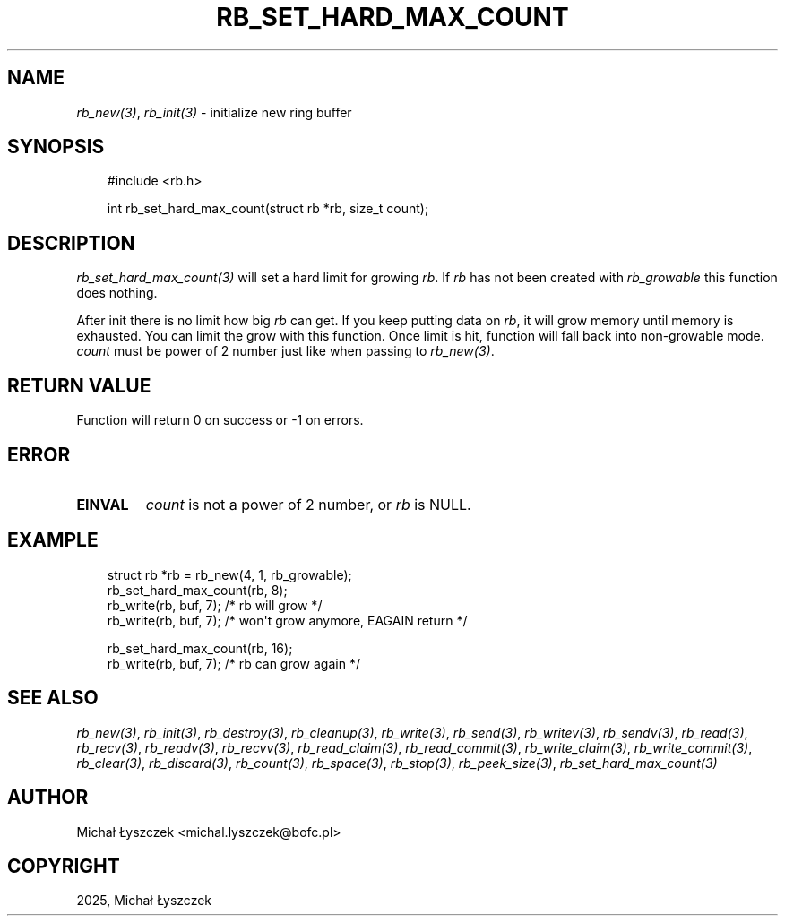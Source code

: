 .\" Man page generated from reStructuredText.
.
.
.nr rst2man-indent-level 0
.
.de1 rstReportMargin
\\$1 \\n[an-margin]
level \\n[rst2man-indent-level]
level margin: \\n[rst2man-indent\\n[rst2man-indent-level]]
-
\\n[rst2man-indent0]
\\n[rst2man-indent1]
\\n[rst2man-indent2]
..
.de1 INDENT
.\" .rstReportMargin pre:
. RS \\$1
. nr rst2man-indent\\n[rst2man-indent-level] \\n[an-margin]
. nr rst2man-indent-level +1
.\" .rstReportMargin post:
..
.de UNINDENT
. RE
.\" indent \\n[an-margin]
.\" old: \\n[rst2man-indent\\n[rst2man-indent-level]]
.nr rst2man-indent-level -1
.\" new: \\n[rst2man-indent\\n[rst2man-indent-level]]
.in \\n[rst2man-indent\\n[rst2man-indent-level]]u
..
.TH "RB_SET_HARD_MAX_COUNT" "3" "Oct 31, 2025" "" "librb"
.SH NAME
.sp
\fI\%rb_new(3)\fP, \fI\%rb_init(3)\fP \- initialize new ring buffer
.SH SYNOPSIS
.INDENT 0.0
.INDENT 3.5
.sp
.EX
#include <rb.h>

int rb_set_hard_max_count(struct rb *rb, size_t count);
.EE
.UNINDENT
.UNINDENT
.SH DESCRIPTION
.sp
\fI\%rb_set_hard_max_count(3)\fP will set a hard limit for growing \fIrb\fP\&. If \fIrb\fP has
not been created with \fIrb_growable\fP this function does nothing.
.sp
After init there is no limit how big \fIrb\fP can get. If you keep putting data
on \fIrb\fP, it will grow memory until memory is exhausted. You can limit the
grow with this function. Once limit is hit, function will fall back into
non\-growable mode. \fIcount\fP must be power of 2 number just like when passing
to \fI\%rb_new(3)\fP\&.
.SH RETURN VALUE
.sp
Function will return 0 on success or \-1 on errors.
.SH ERROR
.INDENT 0.0
.TP
.B EINVAL
\fIcount\fP is not a power of 2 number, or \fIrb\fP is NULL.
.UNINDENT
.SH EXAMPLE
.INDENT 0.0
.INDENT 3.5
.sp
.EX
struct rb *rb = rb_new(4, 1, rb_growable);
rb_set_hard_max_count(rb, 8);
rb_write(rb, buf, 7); /* rb will grow */
rb_write(rb, buf, 7); /* won\(aqt grow anymore, EAGAIN return */

rb_set_hard_max_count(rb, 16);
rb_write(rb, buf, 7); /* rb can grow again */
.EE
.UNINDENT
.UNINDENT
.SH SEE ALSO
.sp
\fI\%rb_new(3)\fP, \fI\%rb_init(3)\fP, \fI\%rb_destroy(3)\fP, \fI\%rb_cleanup(3)\fP, \fI\%rb_write(3)\fP, \fI\%rb_send(3)\fP,
\fI\%rb_writev(3)\fP, \fI\%rb_sendv(3)\fP, \fI\%rb_read(3)\fP, \fI\%rb_recv(3)\fP, \fI\%rb_readv(3)\fP, \fI\%rb_recvv(3)\fP,
\fI\%rb_read_claim(3)\fP, \fI\%rb_read_commit(3)\fP, \fI\%rb_write_claim(3)\fP, \fI\%rb_write_commit(3)\fP,
\fI\%rb_clear(3)\fP, \fI\%rb_discard(3)\fP, \fI\%rb_count(3)\fP, \fI\%rb_space(3)\fP, \fI\%rb_stop(3)\fP,
\fI\%rb_peek_size(3)\fP, \fI\%rb_set_hard_max_count(3)\fP
.SH AUTHOR
Michał Łyszczek <michal.lyszczek@bofc.pl>
.SH COPYRIGHT
2025, Michał Łyszczek
.\" Generated by docutils manpage writer.
.
